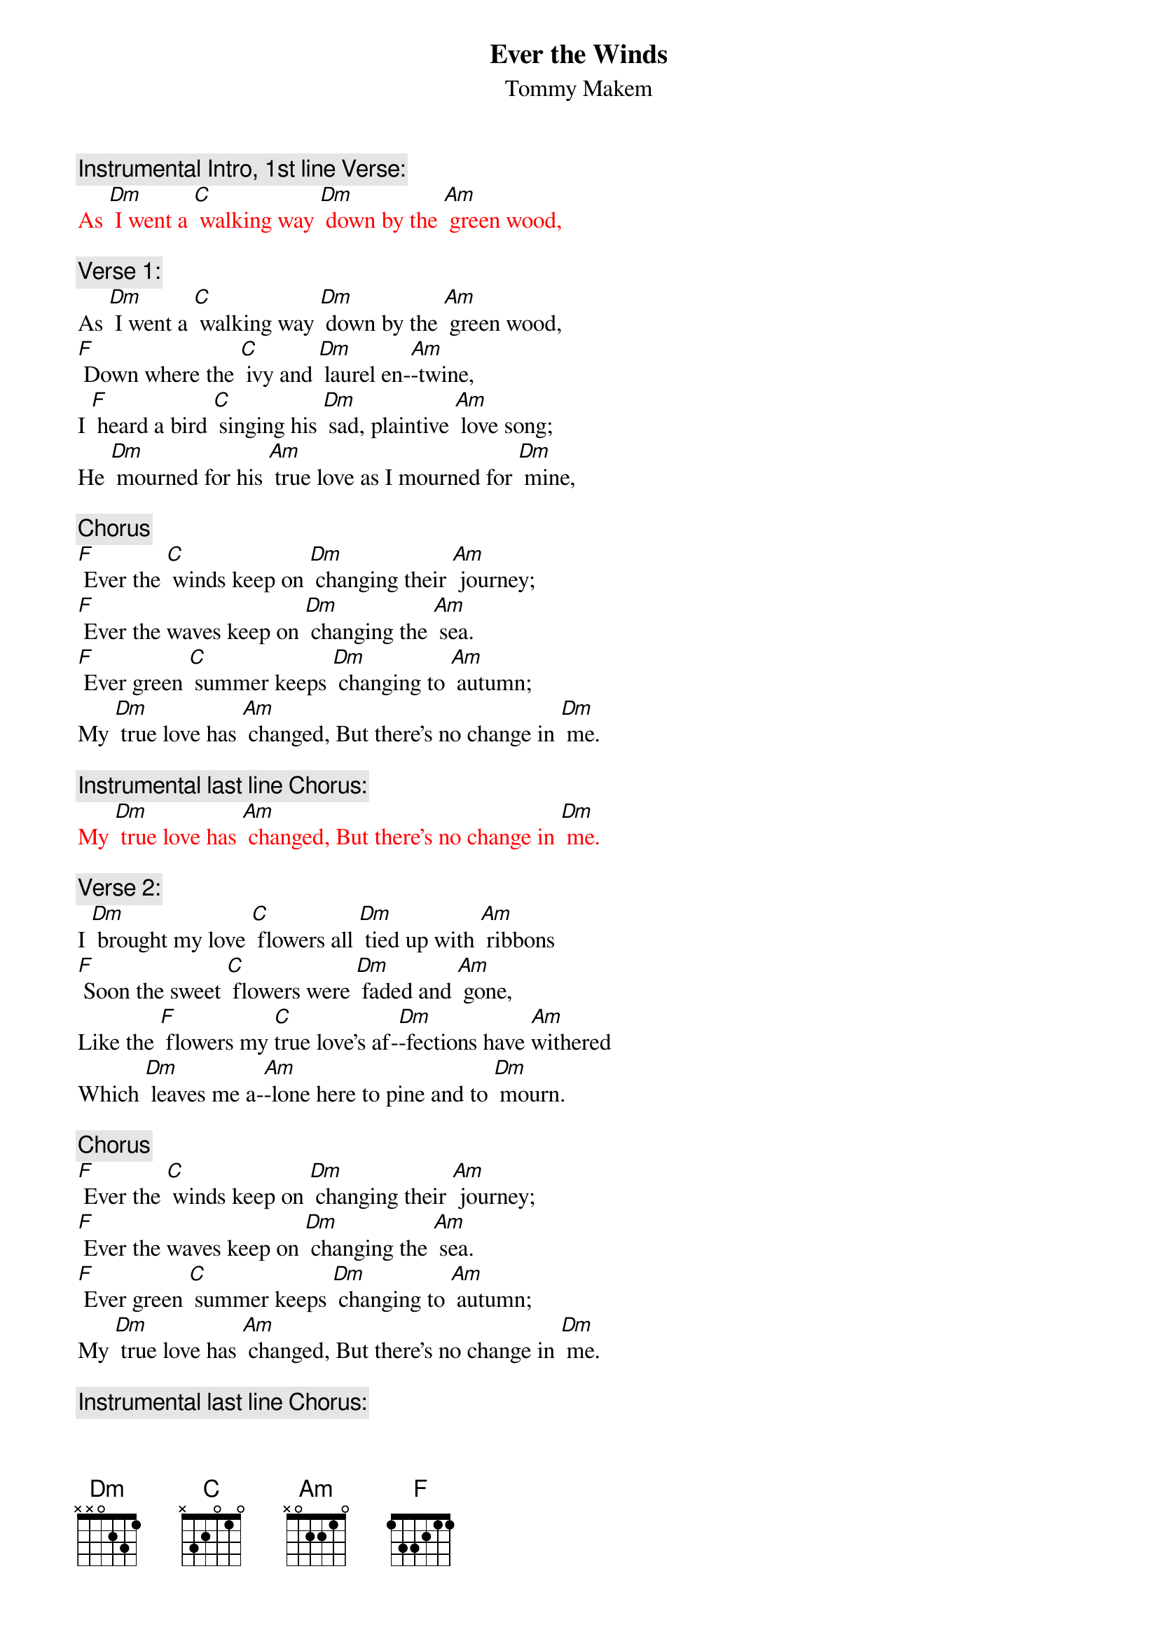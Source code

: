 {t: Ever the Winds}
{st: Tommy Makem}

{c: Instrumental Intro, 1st line Verse:}
{textcolour: red}
As [Dm] I went a [C] walking way [Dm] down by the [Am] green wood,
{textcolour}

{c: Verse 1:}
As [Dm] I went a [C] walking way [Dm] down by the [Am] green wood,
[F] Down where the [C] ivy and [Dm] laurel en-[Am]-twine,
I [F] heard a bird [C] singing his [Dm] sad, plaintive [Am] love song;
He [Dm] mourned for his [Am] true love as I mourned for [Dm] mine,

{c: Chorus}
[F] Ever the [C] winds keep on [Dm] changing their [Am] journey;
[F] Ever the waves keep on [Dm] changing the [Am] sea.
[F] Ever green [C] summer keeps [Dm] changing to [Am] autumn;
My [Dm] true love has [Am] changed, But there's no change in [Dm] me.

{c: Instrumental last line Chorus:}
{textcolour: red}
My [Dm] true love has [Am] changed, But there's no change in [Dm] me.
{textcolour}

{c: Verse 2:}
I [Dm] brought my love [C] flowers all [Dm] tied up with [Am] ribbons
[F] Soon the sweet [C] flowers were [Dm] faded and [Am] gone,
Like the [F] flowers my [C]true love's af-[Dm]-fections have [Am]withered
Which [Dm] leaves me a-[Am]-lone here to pine and to [Dm] mourn.

{c: Chorus}
[F] Ever the [C] winds keep on [Dm] changing their [Am] journey;
[F] Ever the waves keep on [Dm] changing the [Am] sea.
[F] Ever green [C] summer keeps [Dm] changing to [Am] autumn;
My [Dm] true love has [Am] changed, But there's no change in [Dm] me.

{c: Instrumental last line Chorus:}
{textcolour: red}
My [Dm] true love has [Am] changed, But there's no change in [Dm] me.
{textcolour}

{c: Verse 3:}
My [Dm] constant com-[C]-panions are [Dm] sadness and [Am] sorrow;
[F] Trouble has [C] never for- [Dm]-saken me [Am] yet.
But where-[F]-ever I [C] go till my [Dm] days are all [Am]numbered,
The [Dm] love of my [Am] soul I will never for-[Dm]-get.

{c: Chorus}
[F] Ever the [C] winds keep on [Dm]changing their [Am] journey;
[F] Ever the waves keep on [Dm] changing the [Am] sea.
[F] Ever green [C] summer keeps [Dm] changing to [Am] autumn;
My [Dm] true love has [Am] changed, But there's no change in [Dm] me.

{c: Instrumental last line Chorus:}
{textcolour: red}
My [Dm] true love has [Am] changed, But there's no change in [Dm] me.
{textcolour}
